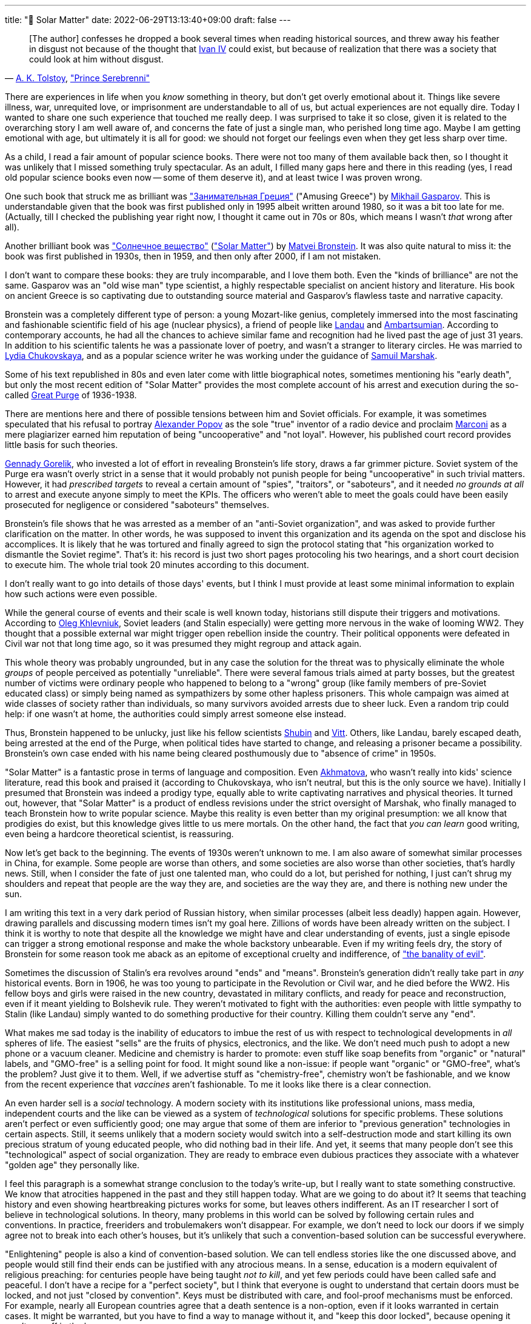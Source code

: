 ---
title: "🎤 Solar Matter"
date: 2022-06-29T13:13:40+09:00
draft: false
---

:source-highlighter: rouge
:rouge-css: style
:rouge-style: pastie
:icons: font


"&#91;The author&#93; confesses he dropped a book several times when reading historical sources, and threw away his feather in disgust not because of the thought that link:https://en.wikipedia.org/wiki/Ivan_the_Terrible[Ivan IV] could exist, but because of realization that there was a society that could look at him without disgust."
-- link:https://en.wikipedia.org/wiki/Aleksey_Konstantinovich_Tolstoy[A.&nbsp;K.&nbsp;Tolstoy],&nbsp;link:https://en.wikipedia.org/wiki/Prince_Serebrenni["Prince Serebrenni"]


There are experiences in life when you _know_ something in theory, but don't get overly emotional about it. Things like severe illness, war, unrequited love, or imprisonment are understandable to all of us, but actual experiences are not equally dire. Today I wanted to share one such experience that touched me really deep. I was surprised to take it so close, given it is related to the overarching story I am well aware of, and concerns the fate of just a single man, who perished long time ago. Maybe I am getting emotional with age, but ultimately it is all for good: we should not forget our feelings even when they get less sharp over time.

As a child, I read a fair amount of popular science books. There were not too many of them available back then, so I thought it was unlikely that I missed something truly spectacular. As an adult, I filled many gaps here and there in this reading (yes, I read old popular science books even now -- some of them deserve it), and at least twice I was proven wrong.

One such book that struck me as brilliant was link:https://ru.wikipedia.org/wiki/Занимательная_Греция["Занимательная Греция"] ("Amusing Greece") by link:https://en.wikipedia.org/wiki/Mikhail_Gasparov[Mikhail Gasparov]. This is understandable given that the book was first published only in 1995 albeit written around 1980, so it was a bit too late for me. (Actually, till I checked the publishing year right now, I thought it came out in 70s or 80s, which means I wasn't _that_ wrong after all).

Another brilliant book was link:https://www.corpus.ru/products/matvej-bronshtejn-solnechnoe-veshhestvo.htm["Солнечное вещество"] (link:https://www.amazon.com/Solar-Matter-Matvei-Bronstein-ebook/dp/B087NVTYNM/["Solar Matter"]) by link:https://en.wikipedia.org/wiki/Matvei_Petrovich_Bronstein[Matvei Bronstein]. It was also quite natural to miss it: the book was first published in 1930s, then in 1959, and then only after 2000, if I am not mistaken.

I don't want to compare these books: they are truly incomparable, and I love them both. Even the "kinds of brilliance" are not the same. Gasparov was an "old wise man" type scientist, a highly respectable specialist on ancient history and literature. His book on ancient Greece is so captivating due to outstanding source material and Gasparov's flawless taste and narrative capacity.

Bronstein was a completely different type of person: a young Mozart-like genius, completely immersed into the most fascinating and fashionable scientific field of his age (nuclear physics), a friend of people like link:https://en.wikipedia.org/wiki/Lev_Landau[Landau] and link:https://en.wikipedia.org/wiki/Viktor_Ambartsumian[Ambartsumian]. According to contemporary accounts, he had all the chances to achieve similar fame and recognition had he lived past the age of just 31 years. In addition to his scientific talents he was a passionate lover of poetry, and wasn't a stranger to literary circles. He was married to https://en.wikipedia.org/wiki/Lydia_Chukovskaya[Lydia Chukovskaya], and as a popular science writer he was working under the guidance of link:https://en.wikipedia.org/wiki/Samuil_Marshak[Samuil Marshak].

Some of his text republished in 80s and even later come with little biographical notes, sometimes mentioning his "early death", but only the most recent edition of "Solar Matter" provides the most complete account of his arrest and execution during the so-called https://en.wikipedia.org/wiki/Great_Purge[Great Purge] of 1936-1938.

There are mentions here and there of possible tensions between him and Soviet officials. For example, it was sometimes speculated that his refusal to portray link:https://en.wikipedia.org/wiki/Alexander_Stepanovich_Popov[Alexander Popov] as the sole "true" inventor of a radio device and proclaim link:https://en.wikipedia.org/wiki/Guglielmo_Marconi[Marconi] as a mere plagiarizer earned him reputation of being "uncooperative" and "not loyal". However, his published court record provides little basis for such theories.

link:https://en.wikipedia.org/wiki/Gennady_Gorelik[Gennady Gorelik], who invested a lot of effort in revealing Bronstein's life story, draws a far grimmer picture. Soviet system of the Purge era wasn't overly strict in a sense that it would probably not punish people for being "uncooperative" in such trivial matters. However, it had _prescribed targets_ to reveal a certain amount of "spies", "traitors", or "saboteurs", and it needed _no grounds at all_ to arrest and execute anyone simply to meet the KPIs. The officers who weren't able to meet the goals could have been easily prosecuted for negligence or considered "saboteurs" themselves.

Bronstein's file shows that he was arrested as a member of an "anti-Soviet organization", and was asked to provide further clarification on the matter. In other words, he was supposed to invent this organization and its agenda on the spot and disclose his accomplices. It is likely that he was tortured and finally agreed to sign the protocol stating that "his organization worked to dismantle the Soviet regime". That's it: his record is just two short pages protocoling his two hearings, and a short court decision to execute him. The whole trial took 20 minutes according to this document.

I don't really want to go into details of those days' events, but I think I must provide at least some minimal information to explain how such actions were even possible.

While the general course of events and their scale is well known today, historians still dispute their triggers and motivations. According to link:https://en.wikipedia.org/wiki/Oleg_Khlevniuk[Oleg Khlevniuk], Soviet leaders (and Stalin especially) were getting more nervous in the wake of looming WW2. They thought that a possible external war might trigger open rebellion inside the country. Their political opponents were defeated in Civil war not that long time ago, so it was presumed they might regroup and attack again.

This whole theory was probably ungrounded, but in any case the solution for the threat was to physically eliminate the whole _groups_ of people perceived as potentially "unreliable". There were several famous trials aimed at party bosses, but the greatest number of victims were ordinary people who happened to belong to a "wrong" group (like family members of pre-Soviet educated class) or simply being named as sympathizers by some other hapless prisoners. This whole campaign was aimed at wide classes of society rather than individuals, so many survivors avoided arrests due to sheer luck. Even a random trip could help: if one wasn't at home, the authorities could simply arrest someone else instead.

Thus, Bronstein happened to be unlucky, just like his fellow scientists link:https://ru.wikipedia.org/wiki/Шубин,_Семён_Петрович[Shubin] and link:https://ru.wikipedia.org/wiki/Витт,_Александр_Адольфович[Vitt]. Others, like Landau, barely escaped death, being arrested at the end of the Purge, when political tides have started to change, and releasing a prisoner became a possibility. Bronstein's own case ended with his name being cleared posthumously due to "absence of crime" in 1950s.

"Solar Matter" is a fantastic prose in terms of language and composition. Even link:https://en.wikipedia.org/wiki/Anna_Akhmatova[Akhmatova], who wasn't really into kids' science literature, read this book and praised it (according to Chukovskaya, who isn't neutral, but this is the only source we have). Initially I presumed that Bronstein was indeed a prodigy type, equally able to write captivating narratives and physical theories. It turned out, however, that "Solar Matter" is a product of endless revisions under the strict oversight of Marshak, who finally managed to teach Bronstein how to write popular science. Maybe this reality is even better than my original presumption: we all know that prodigies do exist, but this knowledge gives little to us mere mortals. On the other hand, the fact that _you can learn_ good writing, even being a hardcore theoretical scientist, is reassuring.

Now let's get back to the beginning. The events of 1930s weren't unknown to me. I am also aware of somewhat similar processes in China, for example. Some people are worse than others, and some societies are also worse than other societies, that's hardly news. Still, when I consider the fate of just one talented man, who could do a lot, but perished for nothing, I just can't shrug my shoulders and repeat that people are the way they are, and societies are the way they are, and there is nothing new under the sun.

I am writing this text in a very dark period of Russian history, when similar processes (albeit less deadly) happen again. However, drawing parallels and discussing modern times isn't my goal here. Zillions of words have been already written on the subject. I think it is worthy to note that despite all the knowledge we might have and clear understanding of events, just a single episode can trigger a strong emotional response and make the whole backstory unbearable. Even if my writing feels dry, the story of Bronstein for some reason took me aback as an epitome of exceptional cruelty and indifference, of link:https://en.wikipedia.org/wiki/Eichmann_in_Jerusalem["the banality of evil"].

Sometimes the discussion of Stalin's era revolves around "ends" and "means". Bronstein's generation didn't really take part in _any_ historical events. Born in 1906, he was too young to participate in the Revolution or Civil war, and he died before the WW2. His fellow boys and girls were raised in the new country, devastated in military conflicts, and ready for peace and reconstruction, even if it meant yielding to Bolshevik rule. They weren't motivated to fight with the authorities: even people with little sympathy to Stalin (like Landau) simply wanted to do something productive for their country. Killing them couldn't serve any "end".

What makes me sad today is the inability of educators to imbue the rest of us with respect to technological developments in _all_ spheres of life. The easiest "sells" are the fruits of physics, electronics, and the like. We don't need much push to adopt a new phone or a vacuum cleaner. Medicine and chemistry is harder to promote: even stuff like soap benefits from "organic" or "natural" labels, and "GMO-free" is a selling point for food. It might sound like a non-issue: if people want "organic" or "GMO-free", what's the problem? Just give it to them. Well, if we advertise stuff as "chemistry-free", chemistry won't be fashionable, and we know from the recent experience that _vaccines_ aren't fashionable. To me it looks like there is a clear connection.

An even harder sell is a _social_ technology. A modern society with its institutions like professional unions, mass media, independent courts and the like can be viewed as a system of _technological_ solutions for specific problems. These solutions aren't perfect or even sufficiently good; one may argue that some of them are inferior to "previous generation" technologies in certain aspects. Still, it seems unlikely that a modern society would switch into a self-destruction mode and start killing its own precious stratum of young educated people, who did nothing bad in their life. And yet, it seems that many people don't see this "technological" aspect of social organization. They are ready to embrace even dubious practices they associate with a whatever "golden age" they personally like.

I feel this paragraph is a somewhat strange conclusion to the today's write-up, but I really want to state something constructive. We know that atrocities happened in the past and they still happen today. What are we going to do about it? It seems that teaching history and even showing heartbreaking pictures works for some, but leaves others indifferent. As an IT researcher I sort of believe in technological solutions. In theory, many problems in this world can be solved by following certain rules and conventions. In practice, freeriders and trobulemakers won't disappear. For example, we don't need to lock our doors if we simply agree not to break into each other's houses, but it's unlikely that such a convention-based solution can be successful everywhere.

"Enlightening" people is also a kind of convention-based solution. We can tell endless stories like the one discussed above, and people would still find their ends can be justified with any atrocious means. In a sense, education is a modern equivalent of religious preaching: for centuries people have being taught _not to kill_, and yet few periods could have been called safe and peaceful. I don't have a recipe for a "perfect society", but I think that everyone is ought to understand that certain doors must be locked, and not just "closed by convention". Keys must be distributed with care, and fool-proof mechanisms must be enforced. For example, nearly all European countries agree that a death sentence is a non-option, even if it looks warranted in certain cases. It might be warranted, but you have to find a way to manage without it, and "keep this door locked", because opening it won't pay off in the long run.

I find progress in the field of "social technologies" quite likely. As we are approaching the times of less spectacular growth in traditional areas like physics, chemistry, and even computer science, we can expect more impressive results from biology, medicine, and hopefully, social sciences. There are many political hurdles, unfortunately, and I don't expect quick adoption even of "scientifically proven" approaches. Still, I think the today's world is able to deal with global challenges more efficiently than ever, so I hope to see something conceptually new in my lifetime.